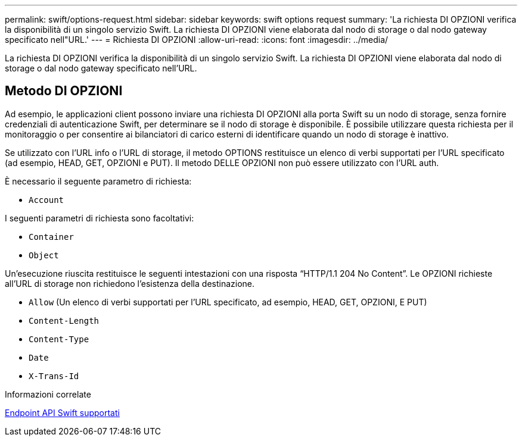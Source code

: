 ---
permalink: swift/options-request.html 
sidebar: sidebar 
keywords: swift options request 
summary: 'La richiesta DI OPZIONI verifica la disponibilità di un singolo servizio Swift. La richiesta DI OPZIONI viene elaborata dal nodo di storage o dal nodo gateway specificato nell"URL.' 
---
= Richiesta DI OPZIONI
:allow-uri-read: 
:icons: font
:imagesdir: ../media/


[role="lead"]
La richiesta DI OPZIONI verifica la disponibilità di un singolo servizio Swift. La richiesta DI OPZIONI viene elaborata dal nodo di storage o dal nodo gateway specificato nell'URL.



== Metodo DI OPZIONI

Ad esempio, le applicazioni client possono inviare una richiesta DI OPZIONI alla porta Swift su un nodo di storage, senza fornire credenziali di autenticazione Swift, per determinare se il nodo di storage è disponibile. È possibile utilizzare questa richiesta per il monitoraggio o per consentire ai bilanciatori di carico esterni di identificare quando un nodo di storage è inattivo.

Se utilizzato con l'URL info o l'URL di storage, il metodo OPTIONS restituisce un elenco di verbi supportati per l'URL specificato (ad esempio, HEAD, GET, OPZIONI e PUT). Il metodo DELLE OPZIONI non può essere utilizzato con l'URL auth.

È necessario il seguente parametro di richiesta:

* `Account`


I seguenti parametri di richiesta sono facoltativi:

* `Container`
* `Object`


Un'esecuzione riuscita restituisce le seguenti intestazioni con una risposta "`HTTP/1.1 204 No Content`". Le OPZIONI richieste all'URL di storage non richiedono l'esistenza della destinazione.

* `Allow` (Un elenco di verbi supportati per l'URL specificato, ad esempio, HEAD, GET, OPZIONI, E PUT)
* `Content-Length`
* `Content-Type`
* `Date`
* `X-Trans-Id`


.Informazioni correlate
xref:supported-swift-api-endpoints.adoc[Endpoint API Swift supportati]
